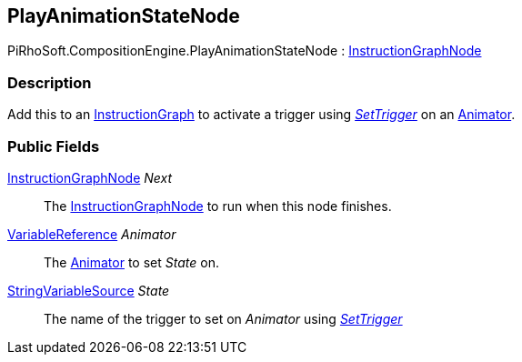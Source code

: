 [#reference/play-animation-state-node]

## PlayAnimationStateNode

PiRhoSoft.CompositionEngine.PlayAnimationStateNode : <<reference/instruction-graph-node.html,InstructionGraphNode>>

### Description

Add this to an <<reference/instruction-graph.html,InstructionGraph>> to activate a trigger using https://docs.unity3d.com/ScriptReference/Animator.SetTrigger.html[_SetTrigger_^] on an https://docs.unity3d.com/ScriptReference/Animator.html[Animator^].

### Public Fields

<<reference/instruction-graph-node.html,InstructionGraphNode>> _Next_::

The <<reference/instruction-graph-node.html,InstructionGraphNode>> to run when this node finishes.

<<reference/variable-reference.html,VariableReference>> _Animator_::

The https://docs.unity3d.com/ScriptReference/Animator.html[Animator^] to set _State_ on.

<<reference/string-variable-source.html,StringVariableSource>> _State_::

The name of the trigger to set on _Animator_ using https://docs.unity3d.com/ScriptReference/Animator.SetTrigger.html[_SetTrigger_^]

ifdef::backend-multipage_html5[]
<<manual/play-animation-state-node.html,Manual>>
endif::[]